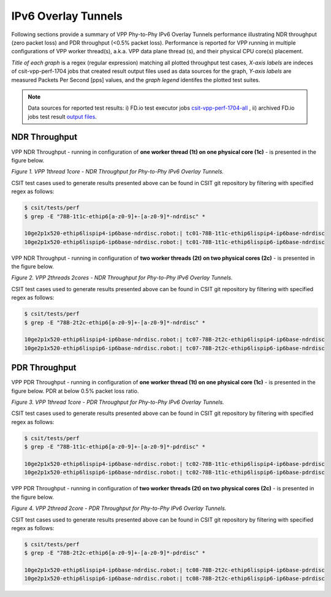 IPv6 Overlay Tunnels
====================

Following sections provide a summary of VPP Phy-to-Phy IPv6 Overlay Tunnels
performance illustrating NDR throughput (zero packet loss) and PDR throughput
(<0.5% packet loss). Performance is reported for VPP running in multiple
configurations of VPP worker thread(s), a.k.a. VPP data plane thread (s), and
their physical CPU core(s) placement.

*Title of each graph* is a regex (regular expression) matching all plotted
throughput test cases, *X-axis labels* are indeces of csit-vpp-perf-1704 jobs
that created result output files used as data sources for the graph,
*Y-axis labels* are measured Packets Per Second [pps] values, and the *graph
legend* identifes the plotted test suites.

.. note::

    Data sources for reported test results: i) FD.io test executor jobs
    `csit-vpp-perf-1704-all
    <https://jenkins.fd.io/view/csit/job/csit-vpp-perf-1704-all/>`_ ,
    ii) archived FD.io jobs test result `output files
    <../../_static/archive/>`_.

NDR Throughput
~~~~~~~~~~~~~~

VPP NDR Throughput - running in configuration of **one worker thread (1t) on
one physical core (1c)** - is presented in the figure below.

.. raw:: html

    <iframe width="700" height="700" frameborder="0" scrolling="no" src="../../_static/vpp/78B-1t1c-ethip6-ndrdisc.html"></iframe>

*Figure 1. VPP 1thread 1core - NDR Throughput for Phy-to-Phy IPv6 Overlay
Tunnels.*

CSIT test cases used to generate results presented above can be found in CSIT
git repository by filtering with specified regex as follows:

.. code-block:: bash

    $ csit/tests/perf
    $ grep -E "78B-1t1c-ethip6[a-z0-9]+-[a-z0-9]*-ndrdisc" *

    10ge2p1x520-ethip6lispip4-ip6base-ndrdisc.robot:| tc01-78B-1t1c-ethip6lispip4-ip6base-ndrdisc
    10ge2p1x520-ethip6lispip6-ip6base-ndrdisc.robot:| tc01-78B-1t1c-ethip6lispip6-ip6base-ndrdisc

VPP NDR Throughput - running in configuration of **two worker threads (2t) on
two physical cores (2c)** - is presented in the figure below.

.. raw:: html

    <iframe width="700" height="700" frameborder="0" scrolling="no" src="../../_static/vpp/78B-2t2c-ethip6-ndrdisc.html"></iframe>

*Figure 2. VPP 2threads 2cores - NDR Throughput for Phy-to-Phy IPv6 Overlay
Tunnels.*

CSIT test cases used to generate results presented above can be found in CSIT
git repository by filtering with specified regex as follows:

.. code-block:: bash

    $ csit/tests/perf
    $ grep -E "78B-2t2c-ethip6[a-z0-9]+-[a-z0-9]*-ndrdisc" *

    10ge2p1x520-ethip6lispip4-ip6base-ndrdisc.robot:| tc07-78B-2t2c-ethip6lispip4-ip6base-ndrdisc
    10ge2p1x520-ethip6lispip6-ip6base-ndrdisc.robot:| tc07-78B-2t2c-ethip6lispip6-ip6base-ndrdisc

PDR Throughput
~~~~~~~~~~~~~~

VPP PDR Throughput - running in configuration of **one worker thread (1t) on one
physical core (1c)** - is presented in the figure below. PDR at below 0.5%
packet loss ratio.

.. raw:: html

    <iframe width="700" height="700" frameborder="0" scrolling="no" src="../../_static/vpp/78B-1t1c-ethip6-pdrdisc.html"></iframe>

*Figure 3. VPP 1thread 1core - PDR Throughput for Phy-to-Phy IPv6 Overlay
Tunnels.*

CSIT test cases used to generate results presented above can be found in CSIT
git repository by filtering with specified regex as follows:

.. code-block:: bash

    $ csit/tests/perf
    $ grep -E "78B-1t1c-ethip6[a-z0-9]+-[a-z0-9]*-pdrdisc" *

    10ge2p1x520-ethip6lispip4-ip6base-ndrdisc.robot:| tc02-78B-1t1c-ethip6lispip4-ip6base-pdrdisc
    10ge2p1x520-ethip6lispip6-ip6base-ndrdisc.robot:| tc02-78B-1t1c-ethip6lispip6-ip6base-pdrdisc

VPP PDR Throughput - running in configuration of **two worker threads (2t) on
two physical cores (2c)** - is presented in the figure below.

.. raw:: html

    <iframe width="700" height="700" frameborder="0" scrolling="no" src="../../_static/vpp/78B-2t2c-ethip6-pdrdisc.html"></iframe>

*Figure 4. VPP 2thread 2core - PDR Throughput for Phy-to-Phy IPv6 Overlay
Tunnels.*

CSIT test cases used to generate results presented above can be found in CSIT
git repository by filtering with specified regex as follows:

.. code-block:: bash

    $ csit/tests/perf
    $ grep -E "78B-2t2c-ethip6[a-z0-9]+-[a-z0-9]*-pdrdisc" *

    10ge2p1x520-ethip6lispip4-ip6base-ndrdisc.robot:| tc08-78B-2t2c-ethip6lispip4-ip6base-pdrdisc
    10ge2p1x520-ethip6lispip6-ip6base-ndrdisc.robot:| tc08-78B-2t2c-ethip6lispip6-ip6base-pdrdisc
